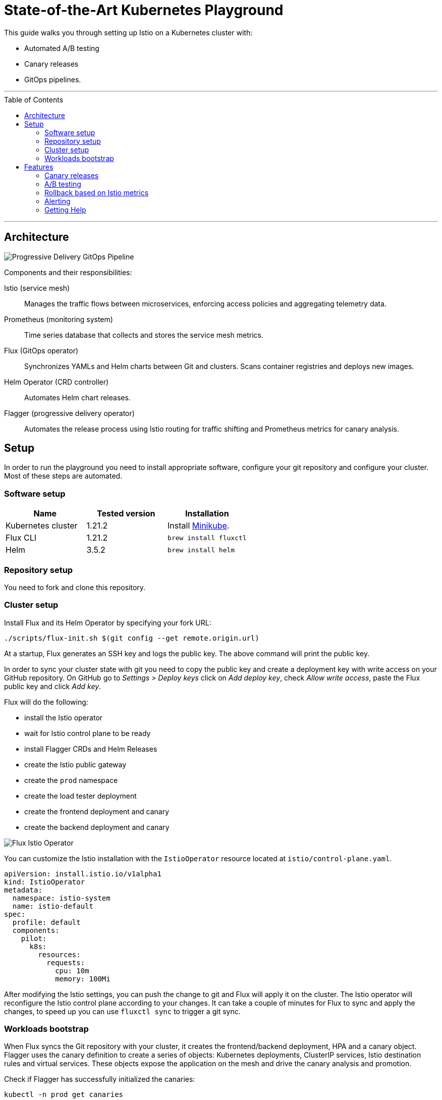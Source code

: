 :toc: macro

:repository: $(git config --get remote.origin.url)

= State-of-the-Art Kubernetes Playground

This guide walks you through setting up Istio on a Kubernetes cluster with:

* Automated A/B testing
* Canary releases
* GitOps pipelines.

'''

toc::[]

'''

== Architecture

image:https://raw.githubusercontent.com/weaveworks/flagger/master/docs/diagrams/flagger-gitops-istio.png[Progressive Delivery GitOps Pipeline]

Components and their responsibilities:

Istio (service mesh)::
Manages the traffic flows between microservices, enforcing access policies and aggregating telemetry data.

Prometheus (monitoring system)::
Time series database that collects and stores the service mesh metrics.

Flux (GitOps operator)::
Synchronizes YAMLs and Helm charts between Git and clusters. Scans container registries and deploys new images.

Helm Operator (CRD controller)::
Automates Helm chart releases.

Flagger (progressive delivery operator)::
Automates the release process using Istio routing for traffic shifting and Prometheus metrics for canary analysis.

== Setup

In order to run the playground you need to install appropriate software, configure your git repository and configure your cluster.
Most of these steps are automated.

=== Software setup

|===
|Name |Tested version |Installation

|Kubernetes cluster
|1.21.2
|Install https://github.com/kubernetes/minikube/releases[Minikube].

|Flux CLI
|1.21.2
|`brew install fluxctl`

|Helm
|3.5.2
|`brew install helm`

|===

=== Repository setup

You need to fork and clone this repository.

=== Cluster setup

Install Flux and its Helm Operator by specifying your fork URL:

[source,bash,subs="attributes"]
----
./scripts/flux-init.sh {repository}
----

At a startup, Flux generates an SSH key and logs the public key.
The above command will print the public key.

In order to sync your cluster state with git you need to copy the public key and create a deployment key with write
access on your GitHub repository. On GitHub go to _Settings &gt; Deploy keys_ click on _Add deploy key_,
check _Allow write access_, paste the Flux public key and click _Add key_.

Flux will do the following:

* install the Istio operator
* wait for Istio control plane to be ready
* install Flagger CRDs and Helm Releases
* create the Istio public gateway
* create the `prod` namespace
* create the load tester deployment
* create the frontend deployment and canary
* create the backend deployment and canary

image:https://raw.githubusercontent.com/fluxcd/helm-operator-get-started/master/diagrams/flux-istio-operator.png[Flux Istio Operator]

You can customize the Istio installation with the `IstioOperator` resource located at `istio/control-plane.yaml`.

[source,yaml]
----
apiVersion: install.istio.io/v1alpha1
kind: IstioOperator
metadata:
  namespace: istio-system
  name: istio-default
spec:
  profile: default
  components:
    pilot:
      k8s:
        resources:
          requests:
            cpu: 10m
            memory: 100Mi
----

After modifying the Istio settings, you can push the change to git and Flux will apply it on the cluster.
The Istio operator will reconfigure the Istio control plane according to your changes.
It can take a couple of minutes for Flux to sync and apply the changes, to speed up you can use `fluxctl sync` to trigger a git sync.

=== Workloads bootstrap

When Flux syncs the Git repository with your cluster, it creates the frontend/backend deployment, HPA and a canary object.
Flagger uses the canary definition to create a series of objects: Kubernetes deployments, ClusterIP services, Istio destination rules and virtual services.
These objects expose the application on the mesh and drive the canary analysis and promotion.

Check if Flagger has successfully initialized the canaries: 

----
kubectl -n prod get canaries

NAME       STATUS        WEIGHT
backend    Initialized   0
frontend   Initialized   0
----

When the `frontend-primary` deployment comes online,
Flagger will route all traffic to the primary pods and scale to zero the `frontend` deployment.

Normally, we would be able to find the Istio ingress gateway address with:
[source,bash]
----
kubectl -n istio-system get svc istio-ingressgateway -o json | jq .status.loadBalancer.ingress
----

*However*, as we are using `minikube` cluster no external IP is really available.
Therefore issue the following command. This will open several windows in your browser.
One of them will display the frontend web page.

----
minikube service istio-ingressgateway -n istio-system

|--------------|----------------------|-------------------|---------------------------|
|  NAMESPACE   |         NAME         |    TARGET PORT    |            URL            |
|--------------|----------------------|-------------------|---------------------------|
| istio-system | istio-ingressgateway | status-port/15021 | http://192.168.49.2:31214 |
|              |                      | http2/80          | http://192.168.49.2:32703 |
|              |                      | https/443         | http://192.168.49.2:30741 |
|              |                      | tls/15443         | http://192.168.49.2:30939 |
|--------------|----------------------|-------------------|---------------------------|
----

== Features

=== Canary releases

Flagger implements a control loop that gradually shifts traffic to the canary while measuring key performance indicators
like HTTP requests success rate, requests average duration and pod health.
Based on analysis of the KPIs a canary is promoted or aborted, and the analysis result is published to Slack.

A canary analysis is triggered by changes in any of the following objects:
* Deployment PodSpec (container image, command, ports, env, etc)
* ConfigMaps and Secrets mounted as volumes or mapped to environment variables

For workloads that are not receiving constant traffic Flagger can be configured with a webhook,
that when called, will start a load test for the target workload. The canary configuration can be found
at https://github.com/stefanprodan/gitops-istio/blob/master/prod/backend/canary.yaml[prod/backend/canary.yaml].

image:https://raw.githubusercontent.com/weaveworks/flagger/master/docs/diagrams/flagger-canary-steps.png[Flagger Canary Release]

Trigger a canary deployment for the backend app by updating the container image:

[source,bash]
----
$ export FLUX_FORWARD_NAMESPACE=flux

$ fluxctl release --workload=prod:deployment/backend \
--update-image=stefanprodan/podinfo:3.1.1

Submitting release ...
WORKLOAD                 STATUS   UPDATES
prod:deployment/backend  success  backend: stefanprodan/podinfo:3.1.0 -> 3.1.1
Commit pushed:	ccb4ae7
Commit applied:	ccb4ae7
----

Flagger detects that the deployment revision changed and starts a new rollout:

[source,bash]
----
$ kubectl -n prod describe canary backend

Events:

New revision detected! Scaling up backend.prod
Starting canary analysis for backend.prod
Pre-rollout check conformance-test passed
Advance backend.prod canary weight 5
...
Advance backend.prod canary weight 50
Copying backend.prod template spec to backend-primary.prod
Promotion completed! Scaling down backend.prod
----

During the analysis the canary’s progress can be monitored with Grafana. You can access the dashboard using port forwarding:

[source,bash]
----
kubectl -n istio-system port-forward svc/flagger-grafana 3000:80
----

The Istio dashboard URL is
http://localhost:3000/d/flagger-istio/istio-canary?refresh=10s&orgId=1&var-namespace=prod&var-primary=backend-primary&var-canary=backend

image:https://raw.githubusercontent.com/weaveworks/flagger/master/docs/screens/demo-backend-dashboard.png[Canary Deployment]

Note that if new changes are applied to the deployment during the canary analysis, Flagger will restart the analysis phase.

=== A/B testing

Besides weighted routing, Flagger can be configured to route traffic to the canary based on HTTP match conditions.
In an A/B testing scenario, you'll be using HTTP headers or cookies to target a certain segment of your users.
This is particularly useful for frontend applications that require session affinity.

You can enable A/B testing by specifying the HTTP match conditions and the number of iterations:

[source,yaml]
----
  analysis:
    # schedule interval (default 60s)
    interval: 10s
    # max number of failed metric checks before rollback
    threshold: 10
    # total number of iterations
    iterations: 12
    # canary match condition
    match:
      - headers:
          user-agent:
            regex: ".*Firefox.*"
      - headers:
          cookie:
            regex: "^(.*?;)?(type=insider)(;.*)?$"
----

The above configuration will run an analysis for two minutes targeting Firefox users and those that
have an insider cookie. The frontend configuration can be found at `prod/frontend/canary.yaml`.

Trigger a deployment by updating the frontend container image:

[source,bash]
----
$ fluxctl release --workload=prod:deployment/frontend \
--update-image=stefanprodan/podinfo:3.1.1
----

Flagger detects that the deployment revision changed and starts the A/B testing:

[source,bash]
----
$ kubectl -n istio-system logs deploy/flagger -f | jq .msg

New revision detected! Scaling up frontend.prod
Waiting for frontend.prod rollout to finish: 0 of 1 updated replicas are available
Pre-rollout check conformance-test passed
Advance frontend.prod canary iteration 1/10
...
Advance frontend.prod canary iteration 10/10
Copying frontend.prod template spec to frontend-primary.prod
Waiting for frontend-primary.prod rollout to finish: 1 of 2 updated replicas are available
Promotion completed! Scaling down frontend.prod
----

You can monitor all canaries with:

[source,bash]
----
$ watch kubectl get canaries --all-namespaces

NAMESPACE   NAME      STATUS        WEIGHT
prod        frontend  Progressing   100
prod        backend   Succeeded     0
----

=== Rollback based on Istio metrics

Flagger makes use of the metrics provided by Istio telemetry to validate the canary workload.
The frontend app https://github.com/stefanprodan/gitops-istio/blob/master/prod/frontend/canary.yaml[analysis]
defines two metric checks: 

[source,yaml]
----
    metrics:
      - name: error-rate
        templateRef:
          name: error-rate
          namespace: istio-system
        thresholdRange:
          max: 1
        interval: 30s
      - name: latency
        templateRef:
          name: latency
          namespace: istio-system
        thresholdRange:
          max: 500
        interval: 30s
----

The Prometheus queries used for checking the error rate and latency are located at
https://github.com/stefanprodan/gitops-istio/blob/master/flagger/istio-metrics.yaml[flagger/istio-metrics.yaml].

During the canary analysis you can generate HTTP 500 errors and high latency to test Flagger's rollback.

Generate HTTP 500 errors:

[source,bash]
----
watch curl -b 'type=insider' http://<INGRESS-IP>/status/500
----

Generate latency:

[source,bash]
----
watch curl -b 'type=insider' http://<INGRESS-IP>/delay/1
----

When the number of failed checks reaches the canary analysis threshold, the traffic is routed back to the primary,
the canary is scaled to zero and the rollout is marked as failed.

[source,text]
----
$ kubectl -n istio-system logs deploy/flagger -f | jq .msg

New revision detected! Scaling up frontend.prod
Pre-rollout check conformance-test passed
Advance frontend.prod canary iteration 1/10
Halt frontend.prod advancement error-rate 31 > 1
Halt frontend.prod advancement latency 2000 > 500
...
Rolling back frontend.prod failed checks threshold reached 10
Canary failed! Scaling down frontend.prod
----

You can extend the analysis with custom metric checks targeting
https://docs.flagger.app/usage/metrics#prometheus[Prometheus],
https://docs.flagger.app/usage/metrics#datadog[Datadog] and
https://docs.flagger.app/usage/metrics#amazon-cloudwatch[Amazon CloudWatch].

=== Alerting

Flagger can be configured to send Slack notifications.
You can enable alerting by adding the Slack settings to Flagger's Helm Release:

[source,yaml]
----
apiVersion: helm.fluxcd.io/v1
kind: HelmRelease
metadata:
  name: flagger
  namespace: istio-system
spec:
  values:
    slack:
      user: flagger
      channel: general
      url: https://hooks.slack.com/services/YOUR/SLACK/WEBHOOK
----

Once configured with a Slack incoming *webhook*, Flagger will post messages when a canary deployment
has been initialised, when a new revision has been detected and if the canary analysis failed or succeeded.

image:https://raw.githubusercontent.com/weaveworks/flagger/master/docs/screens/slack-canary-notifications.png[Slack Notifications]

A canary deployment will be rolled back if the progress deadline exceeded or if the analysis reached the
maximum number of failed checks:

image:https://raw.githubusercontent.com/weaveworks/flagger/master/docs/screens/slack-canary-failed.png[Slack Notifications]

For configuring alerting at canary level for Slack, MS Teams, Discord or Rocket see the https://docs.flagger.app/usage/alerting#canary-configuration[docs].

=== Getting Help

If you have any questions about progressive delivery:

* Invite yourself to the https://slack.weave.works/[Weave community slack]
 and join the https://weave-community.slack.com/messages/flux/[#flux] and https://weave-community.slack.com/messages/flagger/[#flagger] channel.
* Join the https://www.meetup.com/pro/Weave/[Weave User Group] and get invited to online talks,
 hands-on training and meetups in your area.

Your feedback is always welcome!
